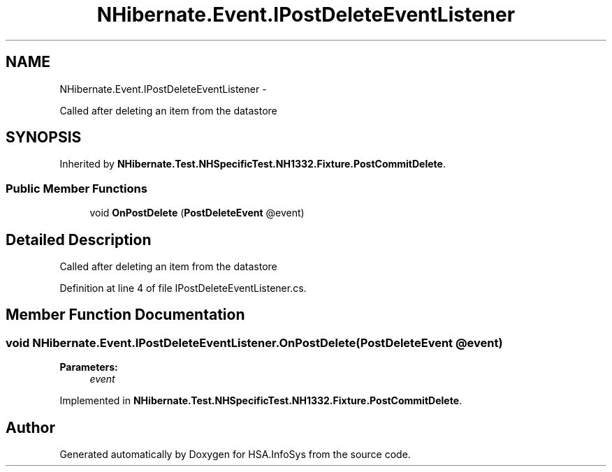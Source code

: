 .TH "NHibernate.Event.IPostDeleteEventListener" 3 "Fri Jul 5 2013" "Version 1.0" "HSA.InfoSys" \" -*- nroff -*-
.ad l
.nh
.SH NAME
NHibernate.Event.IPostDeleteEventListener \- 
.PP
Called after deleting an item from the datastore  

.SH SYNOPSIS
.br
.PP
.PP
Inherited by \fBNHibernate\&.Test\&.NHSpecificTest\&.NH1332\&.Fixture\&.PostCommitDelete\fP\&.
.SS "Public Member Functions"

.in +1c
.ti -1c
.RI "void \fBOnPostDelete\fP (\fBPostDeleteEvent\fP @event)"
.br
.in -1c
.SH "Detailed Description"
.PP 
Called after deleting an item from the datastore 


.PP
Definition at line 4 of file IPostDeleteEventListener\&.cs\&.
.SH "Member Function Documentation"
.PP 
.SS "void NHibernate\&.Event\&.IPostDeleteEventListener\&.OnPostDelete (\fBPostDeleteEvent\fP @event)"

.PP

.PP
\fBParameters:\fP
.RS 4
\fIevent\fP 
.RE
.PP

.PP
Implemented in \fBNHibernate\&.Test\&.NHSpecificTest\&.NH1332\&.Fixture\&.PostCommitDelete\fP\&.

.SH "Author"
.PP 
Generated automatically by Doxygen for HSA\&.InfoSys from the source code\&.
